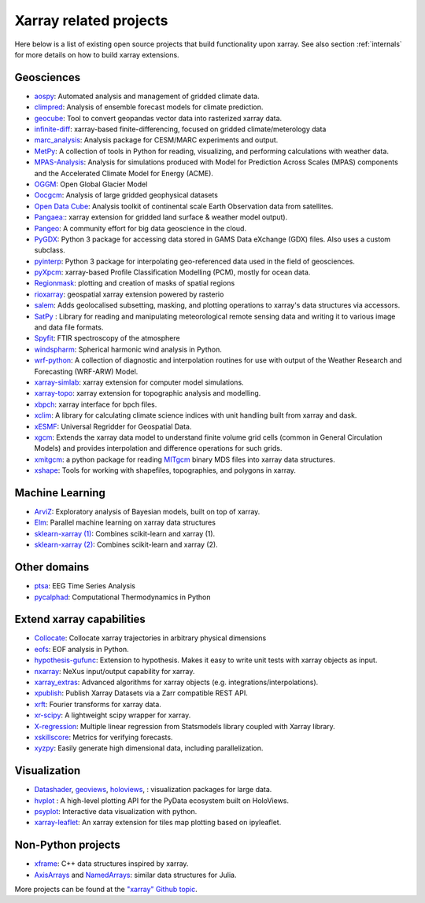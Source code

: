 .. _related-projects:

Xarray related projects
-----------------------

Here below is a list of existing open source projects that build
functionality upon xarray. See also section :ref:`internals` for more
details on how to build xarray extensions.

Geosciences
~~~~~~~~~~~

- `aospy <https://aospy.readthedocs.io>`_: Automated analysis and management of gridded climate data.
- `climpred <https://climpred.readthedocs.io>`_: Analysis of ensemble forecast models for climate prediction.
- `geocube <https://corteva.github.io/geocube>`_: Tool to convert geopandas vector data into rasterized xarray data.
- `infinite-diff <https://github.com/spencerahill/infinite-diff>`_: xarray-based finite-differencing, focused on gridded climate/meterology data
- `marc_analysis <https://github.com/darothen/marc_analysis>`_: Analysis package for CESM/MARC experiments and output.
- `MetPy <https://unidata.github.io/MetPy/dev/index.html>`_: A collection of tools in Python for reading, visualizing, and performing calculations with weather data.
- `MPAS-Analysis <http://mpas-analysis.readthedocs.io>`_: Analysis for simulations produced with Model for Prediction Across Scales (MPAS) components and the Accelerated Climate Model for Energy (ACME).
- `OGGM <http://oggm.org/>`_: Open Global Glacier Model
- `Oocgcm <https://oocgcm.readthedocs.io/>`_: Analysis of large gridded geophysical datasets
- `Open Data Cube <https://www.opendatacube.org/>`_: Analysis toolkit of continental scale Earth Observation data from satellites.
- `Pangaea: <https://pangaea.readthedocs.io/en/latest/>`_: xarray extension for gridded land surface & weather model output).
- `Pangeo <https://pangeo-data.github.io>`_: A community effort for big data geoscience in the cloud.
- `PyGDX <https://pygdx.readthedocs.io/en/latest/>`_: Python 3 package for
  accessing data stored in GAMS Data eXchange (GDX) files. Also uses a custom
  subclass.
- `pyinterp <https://pangeo-pyinterp.readthedocs.io/en/latest/>`_: Python 3 package for interpolating geo-referenced data used in the field of geosciences.
- `pyXpcm <https://pyxpcm.readthedocs.io>`_: xarray-based Profile Classification Modelling (PCM), mostly for ocean data.
- `Regionmask <https://regionmask.readthedocs.io/>`_: plotting and creation of masks of spatial regions
- `rioxarray <https://corteva.github.io/rioxarray>`_: geospatial xarray extension powered by rasterio
- `salem <https://salem.readthedocs.io>`_: Adds geolocalised subsetting, masking, and plotting operations to xarray's data structures via accessors.
- `SatPy <https://satpy.readthedocs.io/>`_ : Library for reading and manipulating meteorological remote sensing data and writing it to various image and data file formats.
- `Spyfit <https://spyfit.readthedocs.io/en/master/>`_: FTIR spectroscopy of the atmosphere
- `windspharm <https://ajdawson.github.io/windspharm/index.html>`_: Spherical
  harmonic wind analysis in Python.
- `wrf-python <https://wrf-python.readthedocs.io/>`_: A collection of diagnostic and interpolation routines for use with output of the Weather Research and Forecasting (WRF-ARW) Model.
- `xarray-simlab <https://xarray-simlab.readthedocs.io>`_: xarray extension for computer model simulations.
- `xarray-topo <https://gitext.gfz-potsdam.de/sec55-public/xarray-topo>`_: xarray extension for topographic analysis and modelling.
- `xbpch <https://github.com/darothen/xbpch>`_: xarray interface for bpch files.
- `xclim <https://xclim.readthedocs.io/>`_: A library for calculating climate science indices with unit handling built from xarray and dask.
- `xESMF <https://xesmf.readthedocs.io>`_: Universal Regridder for Geospatial Data.
- `xgcm <https://xgcm.readthedocs.io/>`_: Extends the xarray data model to understand finite volume grid cells (common in General Circulation Models) and provides interpolation and difference operations for such grids.
- `xmitgcm <http://xgcm.readthedocs.io/>`_: a python package for reading `MITgcm <http://mitgcm.org/>`_ binary MDS files into xarray data structures.
- `xshape <https://xshape.readthedocs.io/>`_: Tools for working with shapefiles, topographies, and polygons in xarray.

Machine Learning
~~~~~~~~~~~~~~~~
- `ArviZ <https://arviz-devs.github.io/arviz/>`_: Exploratory analysis of Bayesian models, built on top of xarray.
- `Elm <https://ensemble-learning-models.readthedocs.io>`_: Parallel machine learning on xarray data structures
- `sklearn-xarray (1) <https://phausamann.github.io/sklearn-xarray>`_: Combines scikit-learn and xarray (1).
- `sklearn-xarray (2) <https://sklearn-xarray.readthedocs.io/en/latest/>`_: Combines scikit-learn and xarray (2).

Other domains
~~~~~~~~~~~~~
- `ptsa <https://pennmem.github.io/ptsa_new/html/index.html>`_: EEG Time Series Analysis
- `pycalphad <https://pycalphad.org/docs/latest/>`_: Computational Thermodynamics in Python

Extend xarray capabilities
~~~~~~~~~~~~~~~~~~~~~~~~~~
- `Collocate <https://github.com/cistools/collocate>`_: Collocate xarray trajectories in arbitrary physical dimensions
- `eofs <https://ajdawson.github.io/eofs/>`_: EOF analysis in Python.
- `hypothesis-gufunc <https://hypothesis-gufunc.readthedocs.io/en/latest/>`_: Extension to hypothesis. Makes it easy to write unit tests with xarray objects as input.
- `nxarray <https://github.com/nxarray/nxarray>`_: NeXus input/output capability for xarray.
- `xarray_extras <https://github.com/crusaderky/xarray_extras>`_: Advanced algorithms for xarray objects (e.g. integrations/interpolations).
- `xpublish <https://xpublish.readthedocs.io/>`_: Publish Xarray Datasets via a Zarr compatible REST API.
- `xrft <https://github.com/rabernat/xrft>`_: Fourier transforms for xarray data.
- `xr-scipy <https://xr-scipy.readthedocs.io>`_: A lightweight scipy wrapper for xarray.
- `X-regression <https://github.com/kuchaale/X-regression>`_: Multiple linear regression from Statsmodels library coupled with Xarray library.
- `xskillscore <https://github.com/raybellwaves/xskillscore>`_: Metrics for verifying forecasts.
- `xyzpy <http://xyzpy.readthedocs.io>`_: Easily generate high dimensional data, including parallelization.

Visualization
~~~~~~~~~~~~~
- `Datashader <https://datashader.org>`_, `geoviews <http://geo.holoviews.org>`_, `holoviews <http://holoviews.org/>`_, : visualization packages for large data.
- `hvplot <https://hvplot.pyviz.org/>`_ : A high-level plotting API for the PyData ecosystem built on HoloViews.
- `psyplot <https://psyplot.readthedocs.io>`_: Interactive data visualization with python.
- `xarray-leaflet <https://github.com/davidbrochart/xarray_leaflet>`_: An xarray extension for tiles map plotting based on ipyleaflet.

Non-Python projects
~~~~~~~~~~~~~~~~~~~
- `xframe <https://github.com/QuantStack/xframe>`_: C++ data structures inspired by xarray.
- `AxisArrays <https://github.com/JuliaArrays/AxisArrays.jl>`_ and
  `NamedArrays <https://github.com/davidavdav/NamedArrays.jl>`_: similar data structures for Julia.

More projects can be found at the `"xarray" Github topic <https://github.com/topics/xarray>`_.
